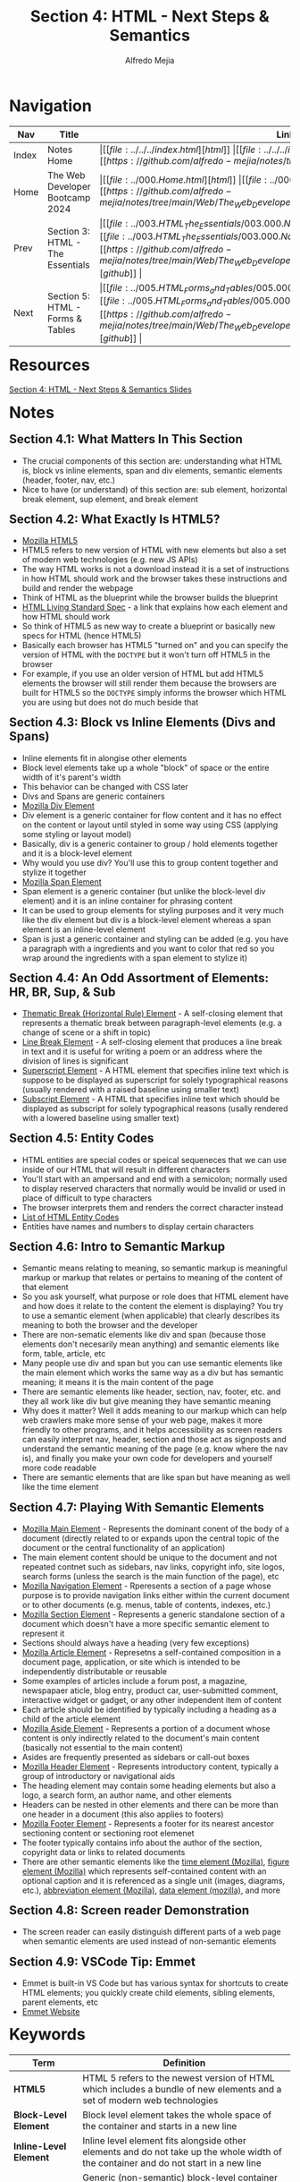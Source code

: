 #+title: Section 4: HTML - Next Steps & Semantics
#+author: Alfredo Mejia
#+options: num:nil html-postamble:nil
#+html_head: <link rel="stylesheet" type="text/css" href="https://cdn.jsdelivr.net/npm/bulma@1.0.4/css/bulma.min.css" /> <style>body {margin: 5%} h1,h2,h3,h4,h5,h6 {margin-top: 3%} .content ul:not(:first-child) {margin-top: 0.25em}}</style>

* Navigation
| Nav   | Title                            | Links                                   |
|-------+----------------------------------+-----------------------------------------|
| Index | Notes Home                       | \vert [[file:../../../index.html][html]] \vert [[file:../../../index.org][org]] \vert [[https://github.com/alfredo-mejia/notes/tree/main][github]] \vert |
| Home  | The Web Developer Bootcamp 2024  | \vert [[file:../000.Home.html][html]] \vert [[file:../000.Home.org][org]] \vert [[https://github.com/alfredo-mejia/notes/tree/main/Web/The_Web_Developer_Bootcamp_2024][github]] \vert |
| Prev  | Section 3: HTML - The Essentials | \vert [[file:../003.HTML_The_Essentials/003.000.Notes.html][html]] \vert [[file:../003.HTML_The_Essentials/003.000.Notes.org][org]] \vert [[https://github.com/alfredo-mejia/notes/tree/main/Web/The_Web_Developer_Bootcamp_2024/003.HTML_The_Essentials][github]] \vert |
| Next  | Section 5: HTML - Forms & Tables | \vert [[file:../005.HTML_Forms_and_Tables/005.000.Notes.html][html]] \vert [[file:../005.HTML_Forms_and_Tables/005.000.Notes.org][org]] \vert [[https://github.com/alfredo-mejia/notes/tree/main/Web/The_Web_Developer_Bootcamp_2024/005.HTML_Forms_and_Tables][github]] \vert |

* Resources
[[file:./004.HTML_Next_Steps_and_Semantics_Slides.pdf][Section 4: HTML - Next Steps & Semantics Slides]]

* Notes
** Section 4.1: What Matters In This Section
   - The crucial components of this section are: understanding what HTML is, block vs inline elements, span and div elements, semantic elements (header, footer, nav, etc.)
   - Nice to have (or understand) of this section are: sub element, horizontal break element, sup element, and break element

** Section 4.2: What Exactly Is HTML5?
   - [[https://developer.mozilla.org/en-US/docs/Glossary/HTML5][Mozilla HTML5]]
   - HTML5 refers to new version of HTML with new elements but also a set of modern web technologies (e.g. new JS APIs)
   - The way HTML works is not a download instead it is a set of instructions in how HTML should work and the browser takes these instructions and build and render the webpage
   - Think of HTML as the blueprint while the browser builds the blueprint
   - [[https://html.spec.whatwg.org][HTML Living Standard Spec]] - a link that explains how each element and how HTML should work
   - So think of HTML5 as new way to create a blueprint or basically new specs for HTML (hence HTML5)
   - Basically each browser has HTML5 "turned on" and you can specify the version of HTML with the ~DOCTYPE~ but it won't turn off HTML5 in the browser
   - For example, if you use an older version of HTML but add HTML5 elements the browser will still render them because the browsers are built for HTML5 so the ~DOCTYPE~ simply informs the browser which HTML you are using but does not do much beside that
     
** Section 4.3: Block vs Inline Elements (Divs and Spans)
   - Inline elements fit in alongise other elements 
   - Block level elements take up a whole "block" of space or the entire width of it's parent's width
   - This behavior can be changed with CSS later
   - Divs and Spans are generic containers
   - [[https://developer.mozilla.org/en-US/docs/Web/HTML/Element/div][Mozilla Div Element]]
   - Div element is a generic container for flow content and it has no effect on the content or layout until styled in some way using CSS (applying some styling or layout model)
   - Basically, div is a generic container to group / hold elements together and it is a block-level element
   - Why would you use div? You'll use this to group content together and stylize it together
   - [[https://developer.mozilla.org/en-US/docs/Web/HTML/Element/span][Mozilla Span Element]]
   - Span element is a generic container (but unlike the block-level div element) and it is an inline container for phrasing content
   - It can be used to group elements for styling purposes and it very much like the div element but div is a block-level element whereas a span element is an inline-level element
   - Span is just a generic container and styling can be added (e.g. you have a paragraph with a ingredients and you want to color that red so you wrap around the ingredients with a span element to stylize it)

** Section 4.4: An Odd Assortment of Elements: HR, BR, Sup, & Sub
   - [[https://developer.mozilla.org/en-US/docs/Web/HTML/Element/hr][Thematic Break (Horizontal Rule) Element]] - A self-closing element that represents a thematic break between paragraph-level elements (e.g. a change of scene or a shift in topic)
   - [[https://developer.mozilla.org/en-US/docs/Web/HTML/Element/br][Line Break Element]] - A self-closing element that produces a line break in text and it is useful for writing a poem or an address where the division of lines is significant
   - [[https://developer.mozilla.org/en-US/docs/Web/HTML/Element/sup][Superscript Element]] - A HTML element that specifies inline text which is suppose to be displayed as superscript for solely typographical reasons (usually rendered with a raised baseline using smaller text)
   - [[https://developer.mozilla.org/en-US/docs/Web/HTML/Element/sub][Subscript Element]] - A HTML that specifies inline text which should be displayed as subscript for solely typographical reasons (usally rendered with a lowered baseline using smaller text)

** Section 4.5: Entity Codes
   - HTML entities are special codes or speical sequeneces that we can use inside of our HTML that will result in different characters
   - You'll start with an ampersand and end with a semicolon; normally used to display reserved characters that normally would be invalid or used in place of difficult to type characters
   - The browser interprets them and renders the correct character instead
   - [[https://html.spec.whatwg.org/multipage/named-characters.html][List of HTML Entity Codes]]
   - Entities have names and numbers to display certain characters
     
** Section 4.6: Intro to Semantic Markup
   - Semantic means relating to meaning, so semantic markup is meaningful markup or markup that relates or pertains to meaning of the content of that element
   - So you ask yourself, what purpose or role does that HTML element have and how does it relate to the content the element is displaying? You try to use a semantic element (when applicable) that clearly describes its meaning to both the browser and the developer
   - There are non-sematic elements like div and span (because those elements don't necesarily mean anything) and semantic elements like form, table, article, etc
   - Many people use div and span but you can use semantic elements like the main element which works the same way as a div but has semantic meaning; it means it is the main content of the page
   - There are semantic elements like header, section, nav, footer, etc. and they all work like div but give meaning they have semantic meaning
   - Why does it matter? Well it adds meaning to our markup which can help web crawlers make more sense of your web page, makes it more friendly to other programs, and it helps accessibility as screen readers can easily interpret nav, header, section and those act as signposts and understand the semantic meaning of the page (e.g. know where the nav is), and finally you make your own code for developers and yourself more code readable
   - There are semantic elements that are like span but have meaning as well like the time element

** Section 4.7: Playing With Semantic Elements
   - [[https://developer.mozilla.org/en-US/docs/Web/HTML/Element/main][Mozilla Main Element]] - Represents the dominant conent of the body of a document (directly related to or expands upon the central topic of the document or the central functionality of an application)
   - The main element content should be unique to the document and not repeated contnet such as sidebars, nav links, copyright info, site logos, search forms (unless the search is the main function of the page), etc
   - [[https://developer.mozilla.org/en-US/docs/Web/HTML/Element/nav][Mozilla Navigation Element]] - Rperesents a section of a page whose purpose is to provide navigation links either within the current document or to other documents (e.g. menus, table of contents, indexes, etc.)
   - [[https://developer.mozilla.org/en-US/docs/Web/HTML/Element/section][Mozilla Section Element]] - Represents a generic standalone section of a document which doesn't have a more specific semantic element to represent it
   - Sections should always have a heading (very few exceptions)
   - [[https://developer.mozilla.org/en-US/docs/Web/HTML/Element/article][Mozilla Article Element]] - Represetns a self-contained composition in a document page, application, or site which is intended to be independently distributable or reusable
   - Some examples of articles include a forum post, a magazine, newspapaer aticle, blog entry, product car, user-submitted comment, interactive widget or gadget, or any other independent item of content
   - Each article should be identified by typically including a heading as a child of the article element
   - [[https://developer.mozilla.org/en-US/docs/Web/HTML/Element/aside][Mozilla Aside Element]] - Represents a portion of a document whose content is only indirectly related to the document's main content (basically not essential to the main content)
   - Asides are frequently presented as sidebars or call-out boxes
   - [[https://developer.mozilla.org/en-US/docs/Web/HTML/Element/header][Mozilla Header Element]] - Represents introductory content, typically a group of introductory or navigational aids
   - The heading element may contain some heading elements but also a logo, a search form, an author name, and other elements
   - Headers can be nested in other elements and there can be more than one header in a document (this also applies to footers)
   - [[https://developer.mozilla.org/en-US/docs/Web/HTML/Element/footer][Mozilla Footer Element]] - Represents a footer for its nearest ancestor sectioning content or sectioning root elemenet
   - The footer typically contains info about the author of the section, copyright data or links to related documents
   - There are other semantic elements like the [[https://developer.mozilla.org/en-US/docs/Web/HTML/Element/time][time element (Mozilla)]], [[https://developer.mozilla.org/en-US/docs/Web/HTML/Element/figure][figure element (Mozilla)]] which represents self-contained content with an optional caption and it is referenced as a single unit (images, diagrams, etc.), [[https://developer.mozilla.org/en-US/docs/Web/HTML/Element/abbr][abbreviation element (Mozilla)]], [[https://developer.mozilla.org/en-US/docs/Web/HTML/Element/data][data element (mozilla)]], and more

** Section 4.8: Screen reader Demonstration
   - The screen reader can easily distinguish different parts of a web page when semantic elements are used instead of non-semantic elements

** Section 4.9: VSCode Tip: Emmet
   - Emmet is built-in VS Code but has various syntax for shortcuts to create HTML elements; you quickly create child elements, sibling elements, parent elements, etc
   - [[https://emmet.io][Emmet Website]]
     
* Keywords
| Term                      | Definition                                                                                                                                                                                                                            |
|---------------------------+---------------------------------------------------------------------------------------------------------------------------------------------------------------------------------------------------------------------------------------|
| *HTML5*                   | HTML 5 refers to the newest version of HTML which includes a bundle of new elements and a set of modern web technologies                                                                                                              |
| *Block-Level Element*     | Block level element takes the whole space of the container and starts in a new line                                                                                                                                                   |
| *Inline-Level Element*    | Inline level element fits alongside other elements and do not take up the whole width of the container and do not start in a new line                                                                                                 |
| *Div Element*             | Generic (non-semantic) block-level container that is able to group elements and can be stylized using CSS                                                                                                                             |
| *Span Element*            | Generic (non-semantic) inline-level container that is able to group elements and can be styalized using CSS                                                                                                                           |
| *Horizontal Rule Element* | Self-closing element that adds a horizontal line to the web page to divide sections                                                                                                                                                   |
| *Line Break Element*      | Self-closing element that produces a line break in text                                                                                                                                                                               |
| *Superscript Element*     | An element that specifies inline text which is suppose to be displayed as superscript                                                                                                                                                 |
| *Subscript Element*       | An element that specifies inline text which is suppose to be displayed as subscript                                                                                                                                                   |
| *HTML Entity Codes*       | Code that are signified by an amerpsand in the beginning and semicolon at the end and it is able to display characters (that are not in the keyboard or hard to type)                                                                 |
| *Semantic Elements*       | There are various elements that behavior simialarily to div and span but have semanic meaning which means the element has a purpose or a meaning than just being a generic container (e.g. a nav is a container for navigation links) |
| *Main Element*            | Semantic element for the dominant content of the body of a document                                                                                                                                                                   |
| *Navigation Element*      | Semantic element for a section of a page whose purpose is to provide navigation links                                                                                                                                                 |
| *Section Element*         | Semantic element for a generic standalone section of a document                                                                                                                                                                       |
| *Article Element*         | Semantic element for a self-contained composition in a document page                                                                                                                                                                  |
| *Aside Element*           | Semantic element whose content is only indirectly related to the document's main content                                                                                                                                              |
| *Header Element*          | Semantic element that represents introductory content                                                                                                                                                                                 |
| *Footer Element*          | Semantic element that represetns a footer for its nearest ancestor sectioning content or sectioning root element                                                                                                                                                                                                                                      |
  
* Questions
  - *Q*: What is the difference between section and article?
         - [[https://www.geeksforgeeks.org/difference-between-article-tag-and-section-tag/][GeeksForGeeks Answer]]
	 - [[https://stackoverflow.com/questions/33910294/what-is-the-difference-between-article-and-section-in-html5][Stackoverflow Answer]]
         - Both are semantic elements
         - The article element contains *independent* content that doesn't require any other context
         - The article element can be inside the main content but each article should contain independent content within it
         - The article element is self-contained and can theoretically be grabbed and be placed anywhere in the document without losing context
         - The section element is used to split a page into sections like introduction, contact info, details, etc
         - The section element is used to divide content like chapters and the sections are not self-contained; for example section 2 (chapter 2) may be dependent on section 1 (chapter 1)
	 
  - *Q*: Can we nest sections and articles?
         - [[https://stackoverflow.com/questions/9527378/should-sections-have-articles-or-should-articles-have-sections][Stackoverflow Answer]]
         - An article may have multiple articles nested with each other or multiple sections nested with each other
         - A section may have multiple sections nested with each other or multiple articles nested with each other
         - If the nesting makes sense then it is possible
         - For example, a section may talk about browsers and each has a description of a specific browser
         - Each description can be an article because you won't lose the context of what you are talking about (a specific browser); thus it is self-contained
         - Then inside each article you can have sections to divide the technologies of that browser
         - Or inside each article you can have further articles if the content is self-contained
         - Just remember each article should be identified by including a heading as a child of the article and normally so do sections
	 
  - *Q*: How should main, header, footer, section, article, etc. be used?
         - [[https://www.w3schools.com/html/html5_semantic_elements.asp][W3 Schools HTML Semantic Elements Explanation]]
	 - [[https://developer.mozilla.org/en-US/docs/Glossary/Semantics#semantics_in_html][Mozilla Semantics in HTML Explanation]]
         - There is not an easy answer for this question
         - Depending on your content and how you want organize your elements you can use the semantic elements in various ways
         - For example, headers can be inside main or section or article
         - Footer can be inside main or section or article
         - Sections can be inside main or article or sections itself
         - Articles can be inside main, sections, or articles itself
         - It all depends on what you are doing but make sure the content you are doing is semantically correct with the elements you are using
    
* Summary
  - HTML5 introduced various new elements but also a set of modern web technologies so it isn't just about the new HTML5 elements
  - There are specifications for each element and although many specs violated won't break your webpage it is recommended to follow
  - ~DOCTYPE~ is used to tell the browser what HTML version we are using; although the browser's HTML5 technologies will still be "on" and working
  - Block-level elements start on a new line and take up the entire width of their container (mostly their parent's width) and inline elements do not start in a new line and do not take up the entire width instead it fits alongside other elements
  - Div is an example of a block-level element and is a generic container to group together content which can be stylized later
  - Span element is an example of inline-level element and is a generic container to group togerher content (inline) which can be stylized later
  - There many other elements such as the horizontal rule element (adds a horizontal line to the webpage) which divides sections / topics, the break element (breaks into a new line) which is useful for addresses and poems, and sub and superscript elements
  - There are character we cannot type but still use and this is when entity codes come in; entity codes can be used to insert some code and the browser will render that code into a symbol / character like the copyright symbol, trademark symbol, and more
  - We try to create sematic markup for SEO optimizations, improve accessbility, and produce more readable code
  - There are various semantic elements like main, navigation, section, article, aside, header, footer and more
  - Instead of using many divs it is better to use these semantic elements which behave the same way div or span behaves but adds meaning to your content
  - For example, nav is simply a container whose content should be a group of links for navigation
  - So many of these semantic elements are containers but their content should reflect the element and thus provide meaning
  - These meanings could help accessibility, web crawlers and other programs, and help yourself and other developers understand what you are coding
